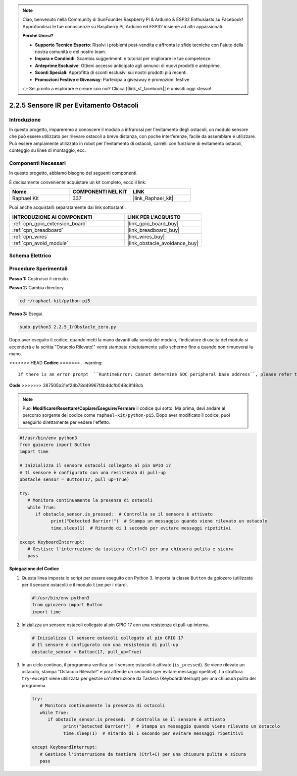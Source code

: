 .. note::

    Ciao, benvenuto nella Community di SunFounder Raspberry Pi & Arduino & ESP32 Enthusiasts su Facebook! Approfondisci le tue conoscenze su Raspberry Pi, Arduino ed ESP32 insieme ad altri appassionati.

    **Perché Unirsi?**

    - **Supporto Tecnico Esperto**: Risolvi i problemi post-vendita e affronta le sfide tecniche con l'aiuto della nostra comunità e del nostro team.
    - **Impara e Condividi**: Scambia suggerimenti e tutorial per migliorare le tue competenze.
    - **Anteprime Esclusive**: Ottieni accesso anticipato agli annunci di nuovi prodotti e anteprime.
    - **Sconti Speciali**: Approfitta di sconti esclusivi sui nostri prodotti più recenti.
    - **Promozioni Festive e Giveaway**: Partecipa a giveaway e promozioni festive.

    👉 Sei pronto a esplorare e creare con noi? Clicca [|link_sf_facebook|] e unisciti oggi stesso!

.. _2.2.5_py_pi5:

2.2.5 Sensore IR per Evitamento Ostacoli
==============================================

Introduzione
-----------------

In questo progetto, impareremo a conoscere il modulo a infrarossi per l'evitamento degli ostacoli, un modulo sensore che può essere utilizzato per rilevare ostacoli a breve distanza, con poche interferenze, facile da assemblare e utilizzare. Può essere ampiamente utilizzato in robot per l'evitamento di ostacoli, carrelli con funzione di evitamento ostacoli, conteggio su linee di montaggio, ecc.

Componenti Necessari
---------------------------

In questo progetto, abbiamo bisogno dei seguenti componenti.

.. image:: ../python_pi5/img/2.2.5_ir_obstacle_list.png
   :width: 700
   :align: center

È decisamente conveniente acquistare un kit completo, ecco il link:

.. list-table::
    :widths: 20 20 20
    :header-rows: 1

    *   - Nome	
        - COMPONENTI NEL KIT
        - LINK
    *   - Raphael Kit
        - 337
        - |link_Raphael_kit|

Puoi anche acquistarli separatamente dai link sottostanti.

.. list-table::
    :widths: 30 20
    :header-rows: 1

    *   - INTRODUZIONE AI COMPONENTI
        - LINK PER L'ACQUISTO

    *   - :ref:`cpn_gpio_extension_board`
        - |link_gpio_board_buy|
    *   - :ref:`cpn_breadboard`
        - |link_breadboard_buy|
    *   - :ref:`cpn_wires`
        - |link_wires_buy|
    *   - :ref:`cpn_avoid_module`
        - |link_obstacle_avoidance_buy|

Schema Elettrico
-------------------

.. image:: ../python_pi5/img/2.2.5_ir_obstacle_list_schematic.png
   :width: 500
   :align: center

Procedure Sperimentali
-------------------------

**Passo 1:** Costruisci il circuito.

.. image:: ../python_pi5/img/2.2.5_ir_obstacle_circuit.png
   :width: 700
   :align: center

**Passo 2:** Cambia directory.

.. raw:: html

   <run></run>

.. code-block::

   cd ~/raphael-kit/python-pi5

**Passo 3:** Esegui.

.. raw:: html

   <run></run>

.. code-block::

   sudo python3 2.2.5_IrObstacle_zero.py

Dopo aver eseguito il codice, quando metti la mano davanti alla sonda del modulo, l'indicatore di uscita del modulo si accenderà e la scritta "Ostacolo Rilevato!" verrà stampata ripetutamente sullo schermo fino a quando non rimuoverai la mano.

<<<<<<< HEAD
**Codice**
=======
.. warning::

    If there is an error prompt  ``RuntimeError: Cannot determine SOC peripheral base address``, please refer to :ref:`faq_soc` 

**Code**
>>>>>>> 387505b31ef24b78d49967f4b4dcfb048c8f48cb

.. note::

   Puoi **Modificare/Resettare/Copiare/Eseguire/Fermare** il codice qui sotto. Ma prima, devi andare al percorso sorgente del codice come ``raphael-kit/python-pi5``. Dopo aver modificato il codice, puoi eseguirlo direttamente per vedere l'effetto.

.. raw:: html

    <run></run>

.. code-block:: python

   #!/usr/bin/env python3
   from gpiozero import Button
   import time

   # Inizializza il sensore ostacoli collegato al pin GPIO 17
   # Il sensore è configurato con una resistenza di pull-up
   obstacle_sensor = Button(17, pull_up=True)  

   try:
      # Monitora continuamente la presenza di ostacoli
      while True:
         if obstacle_sensor.is_pressed:  # Controlla se il sensore è attivato
               print("Detected Barrier!")  # Stampa un messaggio quando viene rilevato un ostacolo
               time.sleep(1)  # Ritardo di 1 secondo per evitare messaggi ripetitivi

   except KeyboardInterrupt:
      # Gestisce l'interruzione da tastiera (Ctrl+C) per una chiusura pulita e sicura
      pass


**Spiegazione del Codice**

#. Questa linea imposta lo script per essere eseguito con Python 3. Importa la classe ``Button`` da gpiozero (utilizzata per il sensore ostacoli) e il modulo ``time`` per i ritardi.

   .. code-block:: python

      #!/usr/bin/env python3
      from gpiozero import Button
      import time

#. Inizializza un sensore ostacoli collegato al pin GPIO 17 con una resistenza di pull-up interna.

   .. code-block:: python

      # Inizializza il sensore ostacoli collegato al pin GPIO 17
      # Il sensore è configurato con una resistenza di pull-up
      obstacle_sensor = Button(17, pull_up=True)  

#. In un ciclo continuo, il programma verifica se il sensore ostacoli è attivato (``is_pressed``). Se viene rilevato un ostacolo, stampa "Ostacolo Rilevato!" e poi attende un secondo (per evitare messaggi ripetitivi). La struttura ``try-except`` viene utilizzata per gestire un'Interruzione da Tastiera (KeyboardInterrupt) per una chiusura pulita del programma.

   .. code-block:: python

      try:
         # Monitora continuamente la presenza di ostacoli
         while True:
            if obstacle_sensor.is_pressed:  # Controlla se il sensore è attivato
                  print("Detected Barrier!")  # Stampa un messaggio quando viene rilevato un ostacolo
                  time.sleep(1)  # Ritardo di 1 secondo per evitare messaggi ripetitivi

      except KeyboardInterrupt:
         # Gestisce l'interruzione da tastiera (Ctrl+C) per una chiusura pulita e sicura
         pass

